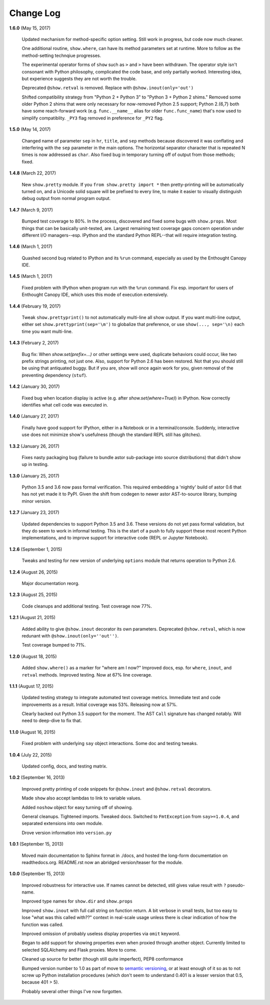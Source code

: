 Change Log
==========

**1.6.0**  (May 15, 2017)

    Updated mechanism for method-specific option setting. Still work
    in progress, but code now much cleaner.

    One additional routine, ``show.where``, can have its method
    parameters set at runtime. More to follow as the method-setting
    technqiue progresses.

    The experimental operator forms of ``show`` such as ``>`` and
    ``>`` have been withdrawn. The operator style isn't consonant with
    Python philosophy, complicated the code base, and only partially
    worked. Interesting idea, but experience suggests they are not
    worth the trouble.

    Deprecated ``@show.retval`` is removed. Replace with ``@show.inout(only='out')``

    Shifted compatibility strategy from "Python 2 + Python 3" to
    "Python 3 + Python 2 shims." Removed some older Python 2 shims that were
    only necessary for now-removed Python 2.5 support; Python 2.{6,7}
    both have some reach-forward work (e.g. ``func.__name__`` alias for
    older ``func.func_name``) that's now used to simplify compatiblity.
    ``_PY3`` flag removed in preference for ``_PY2`` flag.


**1.5.0**  (May 14, 2017)

    Changed name of parameter ``sep`` in ``hr``, ``title``, and
    ``sep`` methods because discovered it was conflating and
    interfering with the ``sep`` parameter in the main options.  The
    horizontal separator character that is repeated N times is now
    addressed as ``char``. Also fixed bug in temporary turning off of
    output from  those methods; fixed.


**1.4.8**  (March 22, 2017)

    New ``show.pretty`` module. If you ``from show.pretty import *``
    then pretty-printing will be automatically turned on, and a
    Unicode solid square will be prefixed to every line, to make it
    easier to visually distinguish debug output from normal program
    output.


**1.4.7**  (March 9, 2017)

    Bumped test coverage to 80%.  In the process, discovered and fixed
    some bugs with ``show.props``. Most things that can be basically
    unit-tested, are. Largest remaining test coverage gaps concern
    operation under different I/O managers--esp. IPython and the
    standard Python REPL--that will require integration testing.


**1.4.6**  (March 1, 2017)

    Quashed second bug related to IPython and its ``%run`` command,
    especially as used by the Enthought Canopy IDE.


**1.4.5**  (March 1, 2017)

    Fixed problem with IPython when program run with the ``%run``
    command. Fix esp. important for users of Enthought Canopy IDE,
    which uses this mode of execution extensively.


**1.4.4**  (February 19, 2017)

    Tweak ``show.prettyprint()`` to not automatically multi-line all
    show output. If you want multi-line output, either set
    ``show.prettyprint(sep='\m')`` to globalize that preference, or
    use ``show(..., sep='\n)`` each time you want multi-line.


**1.4.3**  (February 2, 2017)

    Bug fix: When `show.set(prefix=...)` or other settings were used,
    duplicate behaviors could occur, like two prefix strings printing,
    not just one. Also, support for Python 2.6 has been restored. Not
    that you should still be using that antiquated buggy. But if you
    are, show will once again work for you, given removal of the
    preventing dependency (``stuf``).


**1.4.2**  (January 30, 2017)

    Fixed bug when location display is active (e.g. after
    `show.set(where=True)`) in IPython. Now correctly identifies what
    cell code was executed in.


**1.4.0**  (January 27, 2017)

    Finally have good support for IPython, either in a Notebook or in
    a terminal/console. Suddenly, interactive use does not minimize
    show's usefulness (though the standard REPL still has glitches).


**1.3.2**  (January 26, 2017)

    Fixes nasty packaging bug (failure to bundle astor sub-package
    into source distributions) that didn't show up in testing.


**1.3.0**  (January 25, 2017)

    Python 3.5 and 3.6 now pass formal verification. This required
    embedding a 'nightly' build of astor 0.6 that has not yet made it
    to PyPI. Given the shift from codegen to newer astor AST-to-source
    library, bumping minor version.


**1.2.7**  (January 23, 2017)

    Updated dependencies to support Python 3.5 and 3.6. These versions
    do not yet pass formal validation, but they do seem to work in
    informal testing. This is the start of a push to fully support
    these most recent Python implementations, and to improve support
    for interactive code (REPL or Jupyter Notebook).


**1.2.6**  (September 1, 2015)

    Tweaks and testing for new version of underlying ``options``
    module that returns operation to Python 2.6.


**1.2.4**  (August 26, 2015)

    Major documentation reorg.


**1.2.3**  (August 25, 2015)

    Code cleanups and additional testing. Test coverage now 77%.


**1.2.1**  (August 21, 2015)

    Added ability to give ``@show.inout`` decorator its own
    parameters. Deprecated ``@show.retval``, which is now redunant
    with ``@show.inout(only=''out'')``.

    Test coverage bumped to 71%.


**1.2.0**  (August 18, 2015)

    Added ``show.where()`` as a marker for "where am I now?" Improved
    docs, esp. for ``where``, ``inout``, and ``retval`` methods.
    Improved testing. Now at 67% line coverage.


**1.1.1**  (August 17, 2015)

    Updated testing strategy to integrate automated test coverage
    metrics. Immediate test and code improvements as a result. Initial
    coverage was 53%. Releasing now at 57%.

    Clearly backed out Python 3.5 support for the moment. The AST
    ``Call`` signature has changed notably. Will need to deep-dive to
    fix that.


**1.1.0**  (August 16, 2015)

    Fixed problem with underlying ``say`` object interactions. Some
    doc and testing tweaks.


**1.0.4**  (July 22, 2015)

    Updated config, docs, and testing matrix.


**1.0.2**  (September 16, 2013)

    Improved pretty printing of code snippets for ``@show.inout`` and
    ``@show.retval`` decorators.

    Made ``show`` also accept lambdas to link to variable values.

    Added ``noshow`` object for easy turning off of showing.

    General cleanups. Tightened imports. Tweaked docs. Switched to
    ``FmtException`` from ``say>=1.0.4``, and separated extensions
    into own module.

    Drove version information into ``version.py``


**1.0.1**  (September 15, 2013)

    Moved main documentation to Sphinx format in ./docs, and hosted
    the long-form documentation on readthedocs.org. README.rst now an
    abridged version/teaser for the module.


**1.0.0**  (September 15, 2013)

    Improved robustness for interactive use. If names cannot be
    detected, still gives value result with ``?`` pseudo-name.

    Improved type names for ``show.dir`` and ``show.props``

    Improved ``show.inout`` with full call string on function return.
    A bit verbose in small tests, but too easy to lose "what was this
    called with??" context in real-scale usage unless there is clear
    indication of how the function was called.

    Improved omission of probably useless display properties via
    ``omit`` keyword.

    Began to add support for showing properties even when proxied
    through another object. Currently limited to selected SQLAlchemy
    and Flask proxies. More to come.

    Cleaned up source for better (though still quite imperfect), PEP8
    conformance

    Bumped version number to 1.0 as part of move to `semantic
    versioning <http://semver.org>`_, or at least enough of it so as
    to not screw up Python installation procedures (which don't seem
    to understand 0.401 is a lesser version that 0.5, because 401 >
    5).

    Probably several other things I've now forgotten.
